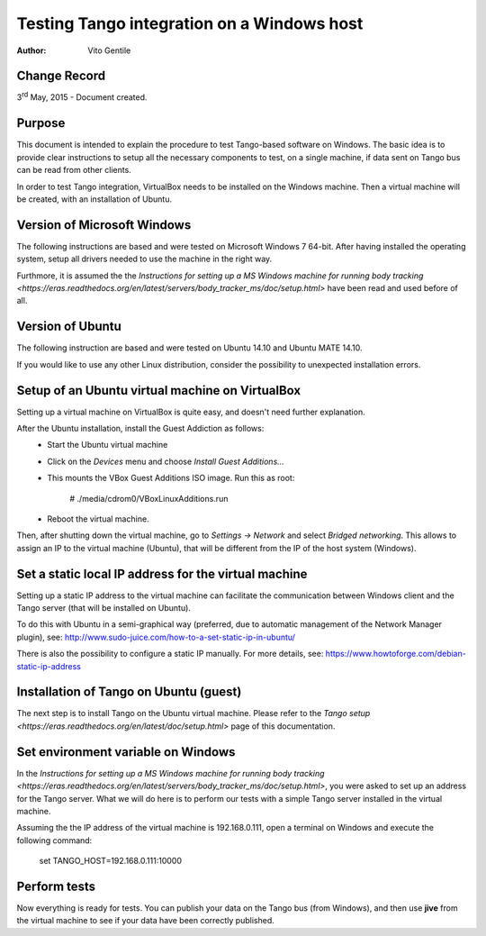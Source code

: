 ===========================================
Testing Tango integration on a Windows host
===========================================

:Author: Vito Gentile

Change Record
=============

3\ :sup:`rd`\  May, 2015 - Document created.

Purpose
=======
This document is intended to explain the procedure to test Tango-based software
on Windows. The basic idea is to provide clear instructions to setup all the necessary
components to test, on a single machine, if data sent on Tango bus can be 
read from other clients.

In order to test Tango integration, VirtualBox needs to be installed on
the Windows machine. Then a virtual machine will be created, with an installation
of Ubuntu.

Version of Microsoft Windows
============================

The following instructions are based and were tested on Microsoft Windows 7 64-bit.
After having installed the operating system, setup all drivers needed to use
the machine in the right way.

Furthmore, it is assumed the the `Instructions for setting up a MS Windows
machine for running body tracking <https://eras.readthedocs.org/en/latest/servers/body_tracker_ms/doc/setup.html>`
have been read and used before of all.

Version of Ubuntu
=================

The following instruction are based and were tested on Ubuntu 14.10 and
Ubuntu MATE 14.10.

If you would like to use any other Linux distribution, consider the possibility
to unexpected installation errors.

Setup of an Ubuntu virtual machine on VirtualBox
================================================

Setting up a virtual machine on VirtualBox is quite easy, and doesn't need
further explanation.

After the Ubuntu installation, install the Guest Addiction as follows:
 * Start the Ubuntu virtual machine
 * Click on the *Devices* menu and choose *Install Guest Additions...*
 * This mounts the VBox Guest Additions ISO image. Run this as root:

    # ./media/cdrom0/VBoxLinuxAdditions.run

 * Reboot the virtual machine.

Then, after shutting down the virtual machine, go to *Settings -> Network*
and select *Bridged networking*. This allows to assign an IP to the
virtual machine (Ubuntu), that will be different from the IP of the host
system (Windows).

Set a static local IP address for the virtual machine
=====================================================

Setting up a static IP address to the virtual machine can facilitate the
communication between Windows client and the Tango server (that will be
installed on Ubuntu).

To do this with Ubuntu in a semi-graphical way (preferred, due to automatic
management of the Network Manager plugin), see:
http://www.sudo-juice.com/how-to-a-set-static-ip-in-ubuntu/

There is also the possibility to configure a static IP manually.
For more details, see: https://www.howtoforge.com/debian-static-ip-address

Installation of Tango on Ubuntu (guest)
=======================================

The next step is to install Tango on the Ubuntu virtual machine. Please
refer to the `Tango setup <https://eras.readthedocs.org/en/latest/doc/setup.html>`
page of this documentation.

Set environment variable on Windows
===================================

In the `Instructions for setting up a MS Windows machine for running body
tracking <https://eras.readthedocs.org/en/latest/servers/body_tracker_ms/doc/setup.html>`,
you were asked to set up an address for the Tango server. What we will do here
is to perform our tests with a simple Tango server installed in the virtual
machine.

Assuming the the IP address of the virtual machine is 192.168.0.111, open
a terminal on Windows and execute the following command:

    set TANGO_HOST=192.168.0.111:10000

Perform tests
=============

Now everything is ready for tests. You can publish your data on the Tango
bus (from Windows), and then use **jive** from the virtual machine to see
if your data have been correctly published.
